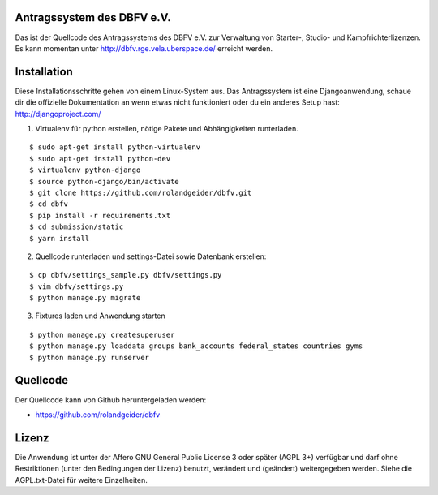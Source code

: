 Antragssystem des DBFV e.V.
===========================

Das ist der Quellcode des Antragssystems des DBFV e.V. zur Verwaltung von
Starter-, Studio- und Kampfrichterlizenzen. Es kann momentan unter
http://dbfv.rge.vela.uberspace.de/ erreicht werden.


Installation
============

Diese Installationsschritte gehen von einem Linux-System aus. Das Antragssystem
ist eine Djangoanwendung, schaue dir die offizielle Dokumentation an wenn etwas
nicht funktioniert oder du ein anderes Setup hast: http://djangoproject.com/


1) Virtualenv für python erstellen, nötige Pakete und Abhängigkeiten
   runterladen.

::

 $ sudo apt-get install python-virtualenv
 $ sudo apt-get install python-dev
 $ virtualenv python-django
 $ source python-django/bin/activate
 $ git clone https://github.com/rolandgeider/dbfv.git
 $ cd dbfv
 $ pip install -r requirements.txt
 $ cd submission/static
 $ yarn install

2) Quellcode runterladen und settings-Datei sowie Datenbank erstellen:

::

 $ cp dbfv/settings_sample.py dbfv/settings.py
 $ vim dbfv/settings.py
 $ python manage.py migrate


3) Fixtures laden und Anwendung starten

::

 $ python manage.py createsuperuser
 $ python manage.py loaddata groups bank_accounts federal_states countries gyms
 $ python manage.py runserver




Quellcode
=========

Der Quellcode kann von Github heruntergeladen werden:

* https://github.com/rolandgeider/dbfv


Lizenz
======

Die Anwendung ist unter der Affero GNU General Public License 3 oder später
(AGPL 3+) verfügbar und darf ohne Restriktionen (unter den Bedingungen der Lizenz)
benutzt, verändert und (geändert) weitergegeben werden. Siehe die AGPL.txt-Datei
für weitere Einzelheiten.
